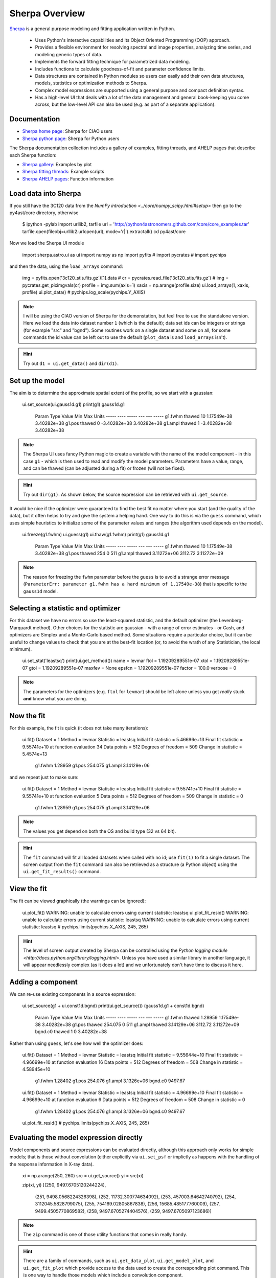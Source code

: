 
Sherpa Overview
---------------

`Sherpa <http://cxc.harvard.edu/sherpa>`_ is a general purpose modeling and fitting application written in Python.

  - Uses Python's interactive capabilities and its Object Oriented Programming
    (OOP) approach.

  - Provides a flexible environment for resolving spectral and image properties,
    analyzing time series, and modeling generic types of data.

  - Implements the forward fitting technique for parametrized data modeling.

  - Includes functions to calculate goodness-of-fit and parameter confidence
    limits.

  - Data structures are contained in Python modules so users can easily add their
    own data structures, models, statistics or optimization methods to Sherpa.

  - Complex model expressions are supported using a general purpose and compact
    definition syntax.

  - Has a high-level UI that deals with a lot of the data management
    and general book-keeping you come across, but the low-level API
    can also be used (e.g. as part of a separate application).


Documentation
^^^^^^^^^^^^^

- `Sherpa home page
  <http://cxc.harvard.edu/sherpa>`_: Sherpa for CIAO users
- `Sherpa python page
  <http://cxc.harvard.edu/contrib/sherpa>`_: Sherpa for Python users

The Sherpa documentation collection includes a gallery of examples, fitting
threads, and AHELP pages that describe each Sherpa function:

- `Sherpa gallery
  <http://cxc.cfa.harvard.edu/sherpa/gallery/thumbnails.py.html>`_: Examples by plot
- `Sherpa fitting threads
  <http://cxc.cfa.harvard.edu/sherpa/threads/index.html>`_: Example scripts
- `Sherpa AHELP pages
  <http://cxc.cfa.harvard.edu/sherpa/ahelp/index_alphabet.html>`_: Function information

Load data into Sherpa
^^^^^^^^^^^^^^^^^^^^^

If you still have the 3C120 data from the 
`NumPy introduction <../core/numpy_scipy.html#setup>`
then go to the py4ast/core directory, otherwise

  $ ipython -pylab
  import urllib2, tarfile
  url = 'http://python4astronomers.github.com/core/core_examples.tar'
  tarfile.open(fileobj=urllib2.urlopen(url), mode='r|').extractall()
  cd py4ast/core

Now we load the Sherpa UI module 

  import sherpa.astro.ui as ui
  import numpy as np
  import pyfits
  # import pycrates
  # import pychips

and then the data, using the ``load_arrays`` command:

  img = pyfits.open('3c120_stis.fits.gz')[1].data
  # cr = pycrates.read_file('3c120_stis.fits.gz')
  # img = pycrates.get_piximgvals(cr)
  profile = img.sum(axis=1)
  xaxis = np.arange(profile.size)
  ui.load_arrays(1, xaxis, profile)
  ui.plot_data()
  # pychips.log_scale(pychips.Y_AXIS)

.. image:: 3c120_data.png
   :scale: 75

.. Note::
  I will be using the CIAO version of Sherpa for the demonstation, but
  feel free to use the standalone version. Here we load the data into
  dataset number ``1`` (which is the default); data set ids can be
  integers or strings (for example "src" and "bgnd"). Some routines
  work on a single dataset and some on all; for some commands
  the id value can be left out to use the default (``plot_data``
  is and ``load_arrays`` isn't).

.. Hint::
  Try out ``d1 = ui.get_data()`` and ``dir(d1)``.


Set up the model
^^^^^^^^^^^^^^^^

The aim is to determine the approximate spatial extent of the profile,
so we start with a gaussian:

  ui.set_source(ui.gauss1d.g1)
  print(g1)
  gauss1d.g1
     Param        Type          Value          Min          Max      Units
     -----        ----          -----          ---          ---      -----
     g1.fwhm      thawed           10  1.17549e-38  3.40282e+38           
     g1.pos       thawed            0 -3.40282e+38  3.40282e+38           
     g1.ampl      thawed            1 -3.40282e+38  3.40282e+38           

.. Note::
  The Sherpa UI uses fancy Python magic to create a variable with
  the name of the model component - in this case ``g1`` - which is
  then used to read and modify the model parameters. Parameters
  have a value, range, and can be thawed (can be adjusted during
  a fit) or frozen (will not be fixed).

.. Hint::
  Try out ``dir(g1)``. As shown below, the source expression
  can be retrieved with ``ui.get_source``.

It would be nice if the optimizer were guaranteed to find the
best fit no matter where you start (and the quality of the data), 
but it often helps to try and give the system a helping hand.
One way to do this is via the ``guess`` command, which
uses simple heuristics to initialize some of the
parameter values and ranges (the algorithm used depends on
the model).

  ui.freeze(g1.fwhm)
  ui.guess(g1)
  ui.thaw(g1.fwhm)
  print(g1)
  gauss1d.g1
     Param        Type          Value          Min          Max      Units
     -----        ----          -----          ---          ---      -----
     g1.fwhm      thawed           10  1.17549e-38  3.40282e+38           
     g1.pos       thawed          254            0          511           
     g1.ampl      thawed  3.11272e+06      3112.72  3.11272e+09           

.. Note::
  The reason for freezing the ``fwhm`` parameter before the ``guess``
  is to avoid a strange error message
  (``ParameterErr: parameter g1.fwhm
  has a hard minimum of 1.17549e-38``) that is specific to the
  ``gauss1d`` model.

Selecting a statistic and optimizer
^^^^^^^^^^^^^^^^^^^^^^^^^^^^^^^^^^^

For this dataset we have no errors so use the least-squared statistic,
and the default optimizer (the Levenberg-Marquardt method).
Other choices for the statistic are gaussian - with a range of error
estimates - or Cash, and optimizers are Simplex and a Monte-Carlo
based method. Some situations require a particular choice, but
it can be useful to change values to check that you
are at the best-fit location (or, to avoid the wrath of any
Statistician, the local minimum).

  ui.set_stat('leastsq')
  print(ui.get_method())
  name    = levmar
  ftol    = 1.19209289551e-07
  xtol    = 1.19209289551e-07
  gtol    = 1.19209289551e-07
  maxfev  = None
  epsfcn  = 1.19209289551e-07
  factor  = 100.0
  verbose = 0

.. Note::
  The parameters for the optimizers (e.g. ``ftol`` for ``levmar``)
  should be left alone unless you get *really* stuck **and** know
  what you are doing.

Now the fit
^^^^^^^^^^^

For this example, the fit is quick (it does not take many iterations):

  ui.fit()
  Dataset               = 1
  Method                = levmar
  Statistic             = leastsq
  Initial fit statistic = 5.46696e+13
  Final fit statistic   = 9.55741e+10 at function evaluation 34
  Data points           = 512
  Degrees of freedom    = 509
  Change in statistic   = 5.4574e+13
     g1.fwhm        1.28959     
     g1.pos         254.075     
     g1.ampl        3.14129e+06
   
and we repeat just to make sure:

  ui.fit()
  Dataset               = 1
  Method                = levmar
  Statistic             = leastsq
  Initial fit statistic = 9.55741e+10
  Final fit statistic   = 9.55741e+10 at function evaluation 5
  Data points           = 512
  Degrees of freedom    = 509
  Change in statistic   = 0
     g1.fwhm        1.28959     
     g1.pos         254.075     
     g1.ampl        3.14129e+06 

.. Note::
  The values you get depend on both the OS and build type
  (32 vs 64 bit).

.. Hint::
  The ``fit`` command will fit all loaded datasets when called
  with no id; use ``fit(1)`` to fit a single dataset.
  The screen output from the ``fit`` command can also be
  retrieved as a structure (a Python object) using the
  ``ui.get_fit_results()`` command.

View the fit
^^^^^^^^^^^^

The fit can be viewed graphically (the warnings can be ignored):

  ui.plot_fit()
  WARNING: unable to calculate errors using current statistic: leastsq
  ui.plot_fit_resid()
  WARNING: unable to calculate errors using current statistic: leastsq
  WARNING: unable to calculate errors using current statistic: leastsq
  # pychips.limits(pychips.X_AXIS, 245, 265)

.. image:: 3c120_fit_resid1.png
   :scale: 75

.. Hint::
  The level of screen output created by Sherpa can be controlled
  using the `Python logging module
  <http://docs.python.org/library/logging.html>`.
  Unless you
  have used a similar library in another language, it will appear
  needlessly complex (as it does a lot) and we unfortunately don't have time to discuss it here.

Adding a component
^^^^^^^^^^^^^^^^^^

We can re-use existing components in a source expression:

  ui.set_source(g1 + ui.const1d.bgnd)
  print(ui.get_source())
  (gauss1d.g1 + const1d.bgnd)
     Param        Type          Value          Min          Max      Units
     -----        ----          -----          ---          ---      -----
     g1.fwhm      thawed      1.28959  1.17549e-38  3.40282e+38           
     g1.pos       thawed      254.075            0          511           
     g1.ampl      thawed  3.14129e+06      3112.72  3.11272e+09           
     bgnd.c0      thawed            1            0  3.40282e+38           

Rather than using ``guess``, let's see how well the optimizer does:

  ui.fit()
  Dataset               = 1
  Method                = levmar
  Statistic             = leastsq
  Initial fit statistic = 9.55644e+10
  Final fit statistic   = 4.96699e+10 at function evaluation 16
  Data points           = 512
  Degrees of freedom    = 508
  Change in statistic   = 4.58945e+10
     g1.fwhm        1.28402     
     g1.pos         254.076     
     g1.ampl        3.1326e+06  
     bgnd.c0        9497.67     

  ui.fit()
  Dataset               = 1
  Method                = levmar
  Statistic             = leastsq
  Initial fit statistic = 4.96699e+10
  Final fit statistic   = 4.96699e+10 at function evaluation 6
  Data points           = 512
  Degrees of freedom    = 508
  Change in statistic   = 0
     g1.fwhm        1.28402     
     g1.pos         254.076     
     g1.ampl        3.1326e+06  
     bgnd.c0        9497.67     

  ui.plot_fit_resid()
  # pychips.limits(pychips.X_AXIS, 245, 265)

.. image:: 3c120_fit_resid2.png
   :scale: 75
 
Evaluating the model expression directly
^^^^^^^^^^^^^^^^^^^^^^^^^^^^^^^^^^^^^^^^

Model components and source expressions can be evaluated directly,
although this approach only works for simple models; that is those
without convolution (either explicitly via ``ui.set_psf`` or implictly
as happens with the handling of the response information in X-ray
data).

  xi = np.arange(250, 260)
  src = ui.get_source()
  yi = src(xi)

  zip(xi, yi)
  [(250, 9497.6705120244224),
   (251, 9498.0568224326398),
   (252, 11732.300774634092),
   (253, 457003.64642740792),
   (254, 3112045.5828799075),
   (255, 754169.02805867838),
   (256, 15685.485177760009),
   (257, 9499.4505770869582),
   (258, 9497.6705274404576),
   (259, 9497.6705097123686)]

.. Note::
  The ``zip`` command is one of those utility functions that
  comes in really handy.

.. Hint::
  There are a family of commands, such as ``ui.get_data_plot``,
  ``ui.get_model_plot``, and ``ui.get_fit_plot`` which provide
  access to the data used to create the corresponding plot command.
  This is one way to handle those models which include a convolution
  component.

I want to find those columns that are significantly higher than
the background, so let's try ``bgnd.c0 + 5``:

  print(xi[yi > bgnd.c0 + 5])
  []

Well, that was unexpected! So what went wrong?

  bgnd.c0 + 5
  <BinaryOpParameter '(bgnd.c0 + 5)'>

In order to support linked parameters
(demonstrated in the `next section <spectrum.html>`), and a
bunch of other sparkly goodness, the
value `bgnd.c0` is actually a Python object. To get at its value
you have to use the ``val`` field:

  bgnd.c0
  <Parameter 'c0' of model 'bgnd'>
  bgnd.c0.val
  9497.6705097123631
  bgnd.c0.val + 5
  9502.6705097123631
  print(xi[yi>bgnd.c0.val + 5])
  [252 253 254 255 256]
  
Saving the session
^^^^^^^^^^^^^^^^^^

The ``save`` command can be used to store the
current session as a single file.

  ui.save("3c120.sherpa")

This file can then be
loaded into a new session with the ``restore`` command.

  ipython -pylab
  In [1]: import sherpa.astro.ui as ui
  
  In [2]: ui.restore("simple1.sherpa")
   Solar Abundance Vector set to angr:  Anders E. & Grevesse N. Geochimica et Cosmochimica Acta 53, 197 (1989)
   Cross Section Table set to bcmc:  Balucinska-Church and McCammon, 1998
  
  In [3]: ui.show_all()
  Data Set: 1
  Filter: 0.0000-511.0000 x
  name      = 
  x         = Int64[512]
  y         = Float32[512]
  staterror = None
  syserror  = None
  
  Model: 1
  (gauss1d.g1 + const1d.bgnd)
     Param        Type          Value          Min          Max      Units
     -----        ----          -----          ---          ---      -----
     g1.fwhm      thawed      1.28402  1.17549e-38  3.40282e+38           
     g1.pos       thawed      254.076            0          511           
     g1.ampl      thawed   3.1326e+06      3112.72  3.11272e+09           
     bgnd.c0      thawed      9497.67            0  3.40282e+38           
  
  Optimization Method: LevMar
  name    = levmar
  ftol    = 1.19209289551e-07
  xtol    = 1.19209289551e-07
  gtol    = 1.19209289551e-07
  maxfev  = None
  epsfcn  = 1.19209289551e-07
  factor  = 100.0
  verbose = 0
  
  Statistic: LeastSq
  Least Squared
  
  Fit:Dataset               = 1
  Method                = levmar
  Statistic             = leastsq
  Initial fit statistic = 4.96699e+10
  Final fit statistic   = 4.96699e+10 at function evaluation 6
  Data points           = 512
  Degrees of freedom    = 508
  Change in statistic   = 0
     g1.fwhm        1.28402     
     g1.pos         254.076     
     g1.ampl        3.1326e+06  
     bgnd.c0        9497.67     
  
.. Note::
  The ``save`` command takes advantage of Python's pickling
  capabilities. The result is a binary file that can be shared between
  machines, even on a different OS or - I believe - 32 and 64 bit
  variants. This makes sharing fits with colleagues very easy
  - e.g. via DropBox - but has some downsides: it is not guaranteed
  that the files can be used with different versions of Sherpa;
  you can't manually inspect the file to see what was done;
  and those people implementing advanced features 
  (e.g. user models or statistics) may not 
  support this functionality. The ``ui.save_all`` command
  writes out a Python script, but it is aimed mainly at users who
  load in data from files rather than with the ``load_arrays``
  command.

